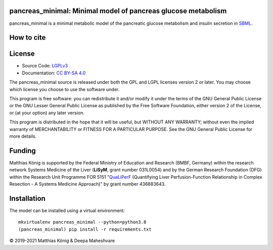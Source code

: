pancreas_minimal: Minimal model of pancreas glucose metabolism
==============================================================

.. image:: https://zenodo.org/badge/DOI/10.5281/zenodo.5729744.svg
   :target: https://doi.org/10.5281/zenodo.5729744
   :alt: Zenodo DOI


pancreas_minimal is a minimal metabolic model of the pancreatic glucose metabolism and insulin secretion in
`SBML <http://www.sbml.org>`__.

How to cite
===========
.. image:: https://zenodo.org/badge/DOI/10.5281/zenodo.5729744.svg
   :target: https://doi.org/10.5281/zenodo.5729744
   :alt: Zenodo DOI

License
=======

* Source Code: `LGPLv3 <http://opensource.org/licenses/LGPL-3.0>`__
* Documentation: `CC BY-SA 4.0 <http://creativecommons.org/licenses/by-sa/4.0/>`__

The pancreas_minimal source is released under both the GPL and LGPL licenses version 2 or
later. You may choose which license you choose to use the software under.

This program is free software: you can redistribute it and/or modify it under
the terms of the GNU General Public License or the GNU Lesser General Public
License as published by the Free Software Foundation, either version 2 of the
License, or (at your option) any later version.

This program is distributed in the hope that it will be useful, but WITHOUT ANY
WARRANTY; without even the implied warranty of MERCHANTABILITY or FITNESS FOR A
PARTICULAR PURPOSE. See the GNU General Public License for more details.

Funding
=======
Matthias König is supported by the Federal Ministry of Education and Research (BMBF, Germany)
within the research network Systems Medicine of the Liver (**LiSyM**, grant number 031L0054) 
and by the German Research Foundation (DFG) within the Research Unit Programme FOR 5151 
"`QuaLiPerF <https://qualiperf.de>`__ (Quantifying Liver Perfusion-Function Relationship in Complex Resection - 
A Systems Medicine Approach)" by grant number 436883643.

Installation
============
The model can be installed using a virtual environment::

    mkvirtualenv pancreas_minimal --python=python3.8
    (pancreas_minimal) pip install -r requirements.txt


© 2019-2021 Matthias König & Deepa Maheshvare
